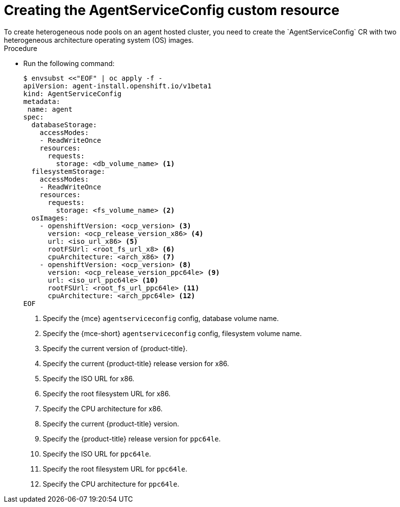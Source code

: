 // Module included in the following assemblies:
//
// * hosted_control_planes/hcp-deploy/hcp-deploy-ibm-power.adoc

:_mod-docs-content-type: PROCEDURE
[id="hcp-ibm-power-create-heterogeneous-nodepools-agent-hc_{context}"]
= Creating the AgentServiceConfig custom resource
To create heterogeneous node pools on an agent hosted cluster, you need to create the `AgentServiceConfig` CR with two heterogeneous architecture operating system (OS) images.

.Procedure

* Run the following command:
+
[source,terminal]
----
$ envsubst <<"EOF" | oc apply -f -
apiVersion: agent-install.openshift.io/v1beta1
kind: AgentServiceConfig
metadata:
 name: agent
spec:
  databaseStorage:
    accessModes:
    - ReadWriteOnce
    resources:
      requests:
        storage: <db_volume_name> <1>
  filesystemStorage:
    accessModes:
    - ReadWriteOnce
    resources:
      requests:
        storage: <fs_volume_name> <2>
  osImages:
    - openshiftVersion: <ocp_version> <3>
      version: <ocp_release_version_x86> <4>
      url: <iso_url_x86> <5>
      rootFSUrl: <root_fs_url_x8> <6>
      cpuArchitecture: <arch_x86> <7>
    - openshiftVersion: <ocp_version> <8>
      version: <ocp_release_version_ppc64le> <9>
      url: <iso_url_ppc64le> <10>
      rootFSUrl: <root_fs_url_ppc64le> <11>
      cpuArchitecture: <arch_ppc64le> <12>
EOF
----
+
<1> Specify the {mce} `agentserviceconfig` config, database volume name.
<2> Specify the {mce-short} `agentserviceconfig` config, filesystem volume name.
<3> Specify the current version of {product-title}.
<4> Specify the current {product-title} release version for x86.
<5> Specify the ISO URL for x86.
<6> Specify the root filesystem URL for x86.
<7> Specify the CPU architecture for x86.
<8> Specify the current {product-title} version.
<9> Specify the {product-title} release version for `ppc64le`.
<10> Specify the ISO URL for `ppc64le`. 
<11> Specify the root filesystem URL for `ppc64le`.
<12> Specify the CPU architecture for `ppc64le`.

